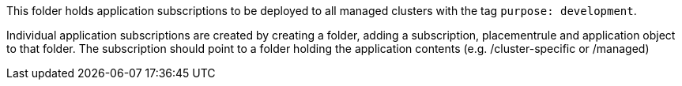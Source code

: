 This folder holds application subscriptions to be deployed to all managed clusters
with the tag `purpose: development`.

Individual application subscriptions are created by creating a folder,
adding a subscription, placementrule and application object to that folder.
The subscription should point to a folder holding the application
contents (e.g. /cluster-specific or /managed)
